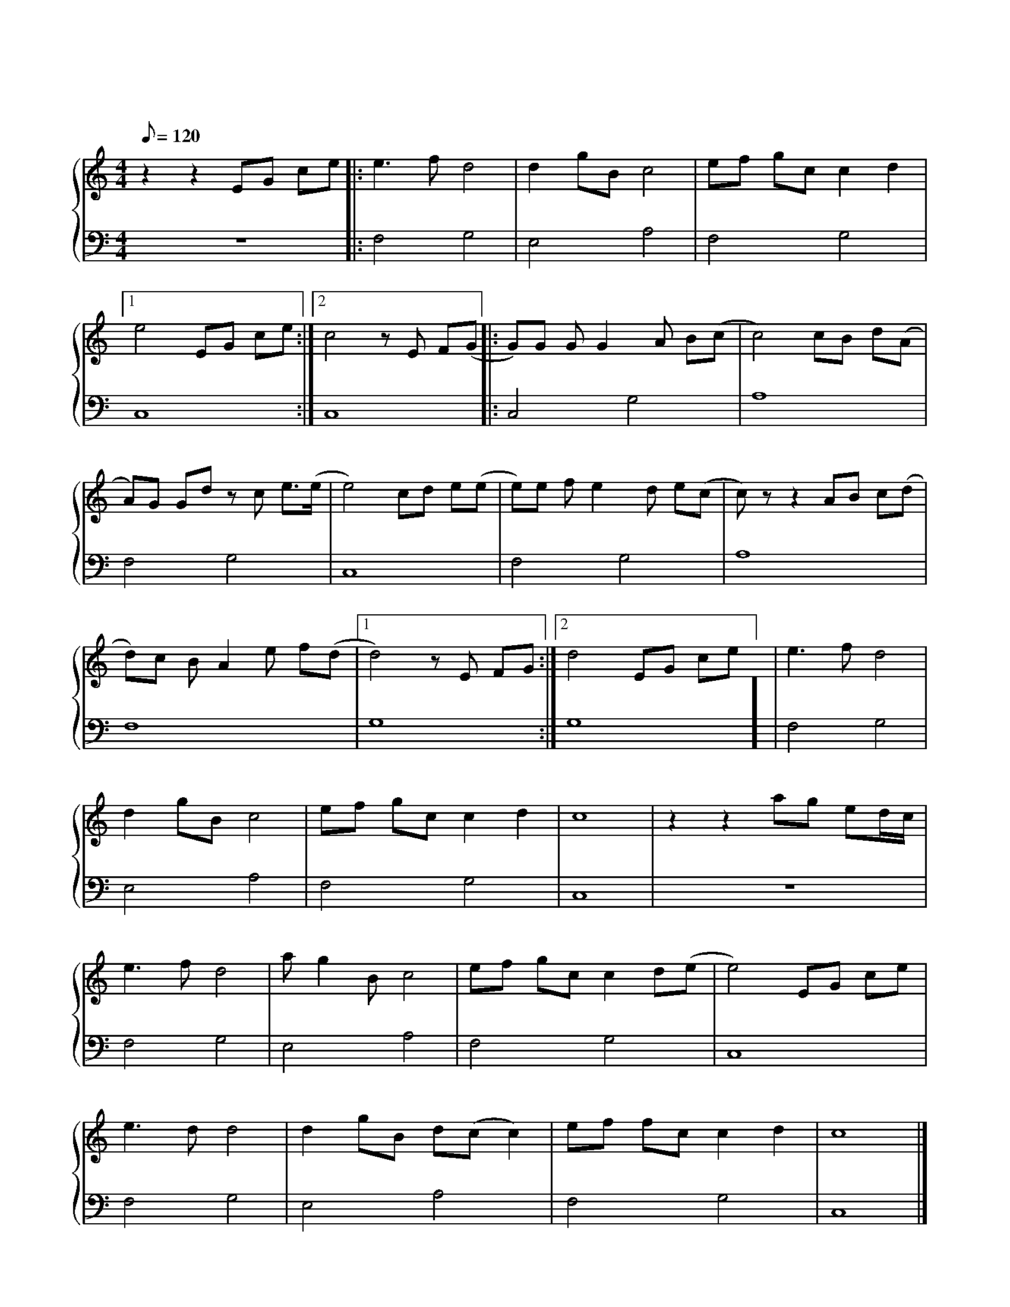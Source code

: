 X: 1
T: 蒲公英的约定
M: 4/4
L: 1/8
Q: 120
K: C
%%stretchlast .7
%%staves {(PianoRightHand) (PianoLeftHand)}
V:PianoRightHand clef=treble
V:PianoLeftHand clef=bass
[V: PianoRightHand]
z2 z2 EG ce |: e3 f d4 | d2 gB c4 | ef gc c2 d2 | %4
[1 e4 EG ce :|[2 c4 zE F(G|: G)G G G2 A B(c | c4) cB d(A | %8
A)G Gd zc e3/2(e1/2 | e4) cd e(e | e)e f e2 d e(c | c)z z2 AB c(d | %12
d)c B A2 e f(d | [1 d4) zE FG :| [2 d4 EG ce] | e3 f d4 | %16
d2 gB c4 | ef gc c2 d2 | c8 | z2 z2 ag ed1/2c1/2 | %4
e3 f d4 | a g2 B c4 | ef gc c2 d(e | e4) EG ce | %8
e3 d d4 | d2 gB d(c c2) | ef fc c2 d2 | c8 |] %12
[V: PianoLeftHand]
z8 |: F,4 G,4 | E,4 A,4 | F,4 G,4 | %4
[1 C,8 :| [2 C,8 |: C,4 G,4 | A,8 | %8
F,4 G,4 | C,8 | F,4 G,4 | A,8 | %12
F,8 | [1 G,8 :| [2 G,8] | F,4 G,4 | %16
E,4 A,4 | F,4 G,4 | C,8 | z8 | %4
F,4 G,4 | E,4 A,4 | F,4 G,4 | C,8 | %8
F,4 G,4 | E,4 A,4 | F,4 G,4 | C,8 |] %12
